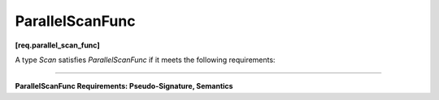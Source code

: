 ================
ParallelScanFunc
================
**[req.parallel_scan_func]**

A type `Scan` satisfies `ParallelScanFunc` if it meets the following requirements:

--------------------------------------------------------------------------------

**ParallelScanFunc Requirements: Pseudo-Signature, Semantics**

.. cpp:function:: Value Scan::operator()(const Range& r, const Value& sum, bool is_final) const

    Starting with ``sum``, computes the summary and, for ``is_final == true``,
    the scan result for range ``r``. Returns the computed summary.
    ``Value`` type must be the same as a corresponding template parameter for the ``parallel_scan`` algorithm.

